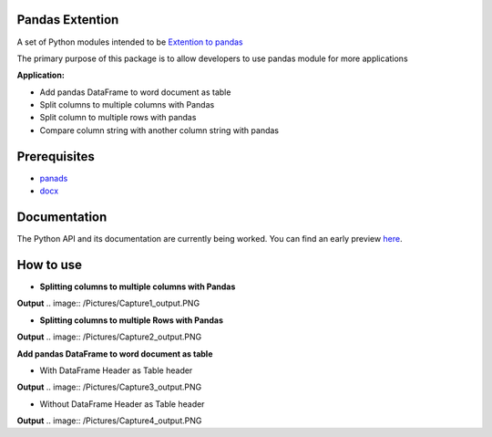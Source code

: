 _____________________
Pandas Extention
_____________________
A set of Python modules intended to be `Extention to pandas  <https://github.com/malneni/PdExt>`_

The primary purpose of this package is to allow developers to use pandas module for more applications

**Application:**

- Add pandas DataFrame to word document as table
- Split columns to multiple columns with Pandas
- Split column to multiple rows with pandas

- Compare column string with another column string with pandas

________________
Prerequisites
________________
- `panads <https://pypi.org/project/pandas/>`_
- `docx <https://pypi.org/project/python-docx/>`_

________________
Documentation
________________
The Python API and its documentation are currently being worked.
You can find an early preview `here <https://pdext.readthedocs.io/en/latest/>`_.

________________
How to use
________________
- **Splitting columns to multiple columns with Pandas**

.. image:: /Pictures/Capture1.PNG
**Output**
.. image:: /Pictures/Capture1_output.PNG

- **Splitting columns to multiple Rows with Pandas**

.. image:: /Pictures/Capture2.PNG
**Output**
.. image:: /Pictures/Capture2_output.PNG

**Add pandas DataFrame to word document as table**

- With DataFrame Header as Table header
.. image:: /Pictures/Capture3.PNG
**Output**
.. image:: /Pictures/Capture3_output.PNG

- Without DataFrame Header as Table header
.. image:: /Pictures/Capture4.PNG
**Output**
.. image:: /Pictures/Capture4_output.PNG

